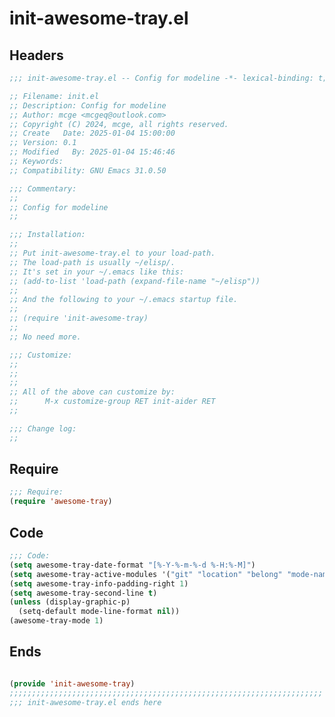 * init-awesome-tray.el
:PROPERTIES:
:HEADER-ARGS: :tangle (concat temporary-file-directory "init-awesome-tray.el") :lexical t
:END:

** Headers
#+BEGIN_SRC emacs-lisp
  ;;; init-awesome-tray.el -- Config for modeline -*- lexical-binding: t; -*-

  ;; Filename: init.el
  ;; Description: Config for modeline
  ;; Author: mcge <mcgeq@outlook.com>
  ;; Copyright (C) 2024, mcge, all rights reserved.
  ;; Create   Date: 2025-01-04 15:00:00
  ;; Version: 0.1
  ;; Modified   By: 2025-01-04 15:46:46
  ;; Keywords:
  ;; Compatibility: GNU Emacs 31.0.50

  ;;; Commentary:
  ;;
  ;; Config for modeline
  ;;

  ;;; Installation:
  ;;
  ;; Put init-awesome-tray.el to your load-path.
  ;; The load-path is usually ~/elisp/.
  ;; It's set in your ~/.emacs like this:
  ;; (add-to-list 'load-path (expand-file-name "~/elisp"))
  ;;
  ;; And the following to your ~/.emacs startup file.
  ;;
  ;; (require 'init-awesome-tray)
  ;;
  ;; No need more.

  ;;; Customize:
  ;;
  ;;
  ;;
  ;; All of the above can customize by:
  ;;      M-x customize-group RET init-aider RET
  ;;

  ;;; Change log:
  ;;
  
#+END_SRC


** Require
#+begin_src emacs-lisp
  ;;; Require:
  (require 'awesome-tray)

#+end_src

** Code
#+begin_src emacs-lisp
  ;;; Code:
  (setq awesome-tray-date-format "[%-Y-%-m-%-d %-H:%-M]")
  (setq awesome-tray-active-modules '("git" "location" "belong" "mode-name" "date"))
  (setq awesome-tray-info-padding-right 1)
  (setq awesome-tray-second-line t)
  (unless (display-graphic-p)
    (setq-default mode-line-format nil))
  (awesome-tray-mode 1)
#+end_src

** Ends
#+begin_src emacs-lisp
  
  (provide 'init-awesome-tray)
  ;;;;;;;;;;;;;;;;;;;;;;;;;;;;;;;;;;;;;;;;;;;;;;;;;;;;;;;;;;;;;;;;;;;;;;
  ;;; init-awesome-tray.el ends here
#+end_src
